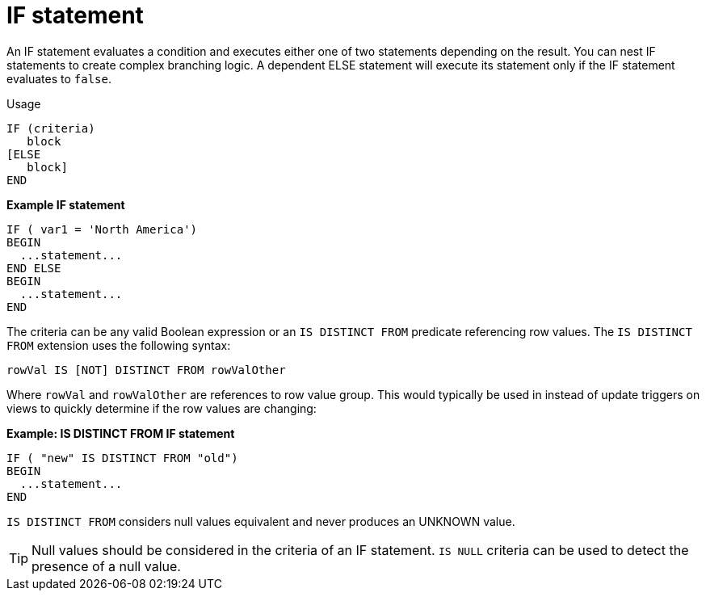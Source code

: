 // Module included in the following assemblies:
// as_procedure-language.adoc
[id="if-statement"]
= IF statement

An IF statement evaluates a condition and executes either one of two statements depending on the result. 
You can nest IF statements to create complex branching logic. 
A dependent ELSE statement will execute its statement only if the IF statement evaluates to `false`.

.Usage

[source,sql]
----
IF (criteria)
   block
[ELSE
   block]
END
----

[source,sql]
.*Example IF statement*
----
IF ( var1 = 'North America')
BEGIN
  ...statement...
END ELSE
BEGIN
  ...statement...
END
----

The criteria can be any valid Boolean expression or an `IS DISTINCT FROM` predicate referencing row values. 
The `IS DISTINCT FROM` extension uses the following syntax:

[source,sql]
----
rowVal IS [NOT] DISTINCT FROM rowValOther
----

Where `rowVal` and `rowValOther` are references to row value group. 
This would typically be used in instead of update triggers on views to quickly determine if the row values are changing:

[source,sql]
.*Example: IS DISTINCT FROM IF statement*
----
IF ( "new" IS DISTINCT FROM "old")
BEGIN
  ...statement...
END 
----

`IS DISTINCT FROM` considers null values equivalent and never produces an UNKNOWN value.

TIP: Null values should be considered in the criteria of an IF statement. 
`IS NULL` criteria can be used to detect the presence of a null value.
